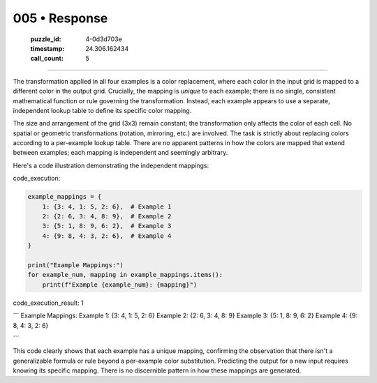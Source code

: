 005 • Response
==============

   :puzzle_id: 4-0d3d703e
   :timestamp: 24.306.162434
   :call_count: 5



====

The transformation applied in all four examples is a color replacement, where each color in the input grid is mapped to a different color in the output grid.  Crucially, the mapping is *unique* to each example; there is no single, consistent mathematical function or rule governing the transformation.  Instead, each example appears to use a separate, independent lookup table to define its specific color mapping.

The size and arrangement of the grid (3x3) remain constant; the transformation only affects the color of each cell. No spatial or geometric transformations (rotation, mirroring, etc.) are involved. The task is strictly about replacing colors according to a per-example lookup table.  There are no apparent patterns in how the colors are mapped that extend between examples; each mapping is independent and seemingly arbitrary.

Here's a code illustration demonstrating the independent mappings:

code_execution:


.. code-block:: python

    example_mappings = {
        1: {3: 4, 1: 5, 2: 6},  # Example 1
        2: {2: 6, 3: 4, 8: 9},  # Example 2
        3: {5: 1, 8: 9, 6: 2},  # Example 3
        4: {9: 8, 4: 3, 2: 6},  # Example 4
    }
    
    print("Example Mappings:")
    for example_num, mapping in example_mappings.items():
        print(f"Example {example_num}: {mapping}")

code_execution_result: 1

```
Example Mappings:
Example 1: {3: 4, 1: 5, 2: 6}
Example 2: {2: 6, 3: 4, 8: 9}
Example 3: {5: 1, 8: 9, 6: 2}
Example 4: {9: 8, 4: 3, 2: 6}

```

This code clearly shows that each example has a unique mapping, confirming the observation that there isn't a generalizable formula or rule beyond a per-example color substitution.  Predicting the output for a new input requires knowing its specific mapping.  There is no discernible pattern in how these mappings are generated.


.. seealso::

   - :doc:`005-history`
   - :doc:`005-prompt`

